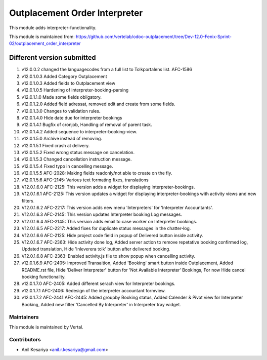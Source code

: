 ==============================
Outplacement Order Interpreter
==============================

This module adds interpreter-functionality.

This module is maintained from: https://github.com/vertelab/odoo-outplacement/tree/Dev-12.0-Fenix-Sprint-02/outplacement_order_interpreter

Different version submitted
===========================
1. v12.0.0.2 changed the languagecodes from a full list to Tolkportalens list. AFC-1586
2. v12.0.1.0.3 Added Category Outplacement
3. v12.0.1.0.3 Added fields to Outplacement view
4. v12.0.1.0.5 Hardening of interpreter-booking-parsing
5. v12.0.1.1.0 Made some fields obligatory.
6. v12.0.1.2.0 Added field adressat, removed edit and create from some fields.
7. v12.0.1.3.0 Changes to validation rules.
8. v12.0.1.4.0 Hide date due for interpreter bookings
9. v12.0.1.4.1 Bugfix of cronjob, Handling of removal of parent task.
10. v12.0.1.4.2 Added sequence to interpreter-booking-view.
11. v12.0.1.5.0 Archive instead of removing.
12. v12.0.1.5.1 Fixed crash at delivery.
13. v12.0.1.5.2 Fixed wrong status message on cancelation.
14. v12.0.1.5.3 Changed cancellation instruction message.
15. v12.0.1.5.4 Fixed typo in cancelling message.
16. v12.0.1.5.5 AFC-2028: Making fields readonly/not able to create on the fly.
17. v12.0.1.5.6 AFC-2145: Various text formating fixes, translations
18. V12.0.1.6.0 AFC-2125: This version adds a widget for displaying interpreter-bookings.
19. V12.0.1.6.1 AFC-2125: This version updates a widget for displaying interpreter-bookings with activity views and new filters.
20. V12.0.1.6.2 AFC-2217: This version adds new menu 'Interpreters' for 'Interpreter Accountants'.
21. V12.0.1.6.3 AFC-2145: This version updates Interpreter booking Log messages.
22. V12.0.1.6.4 AFC-2145: This version adds email to case worker on Interpreter bookings.
23. V12.0.1.6.5 AFC-2217: Added fixes for duplicate status messages in the chatter-log.
24. V12.0.1.6.6 AFC-2125: Hide project code field in popup of Delivered button inside activity.
25. V12.0.1.6.7 AFC-2363: Hide activity done log, Added server action to remove repetative booking confirmed log, Updated translation, Hide 'Inleverera tolk' button after delivered booking.
26. V12.0.1.6.8 AFC-2363: Enabled activity.js file to show popup when cancelling activity.
27. v12.0.1.6.9 AFC-2405: Improved Transaltion, Added 'Booking' smart button inside Outplacement, Added README.rst file,
    Hide 'Deliver Interpreter' button for 'Not Available Interpreter' Bookings, For now Hide cancel booking functionality.
28. v12.0.1.7.0 AFC-2405: Added different serach view for Interpreter bookings.
29. v12.0.1.7.1 AFC-2406: Redesign of the interpreter accountant formview.
30. v12.0.1.7.2 AFC-2441 AFC-2445: Added groupby Booking status, Added Calender & Pivot view for Interpreter Booking,
    Added new filter 'Cancelled By Interpreter' in Interpreter tray widget.


Maintainers
~~~~~~~~~~~

This module is maintained by Vertal.

Contributors
~~~~~~~~~~~~

* Anil Kesariya <anil.r.kesariya@gmail.com>


